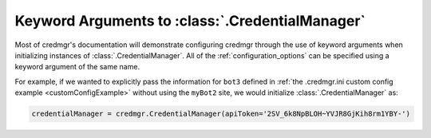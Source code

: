 .. _credmgrInitialization:

Keyword Arguments to :class:`.CredentialManager`
================================================

Most of credmgr's documentation will demonstrate configuring credmgr through the use
of keyword arguments when initializing instances of :class:`.CredentialManager`. All of
the :ref:`configuration_options` can be specified using a keyword argument of
the same name.

For example, if we wanted to explicitly pass the information for ``bot3``
defined in :ref:`the .credmgr.ini custom config example <customConfigExample>`
without using the ``myBot2`` site, we would initialize :class:`.CredentialManager` as:

.. code-block:: python

   credentialManager = credmgr.CredentialManager(apiToken='2SV_6k8NpBLOH~YVJR8GjKih8rm1YBY-')
